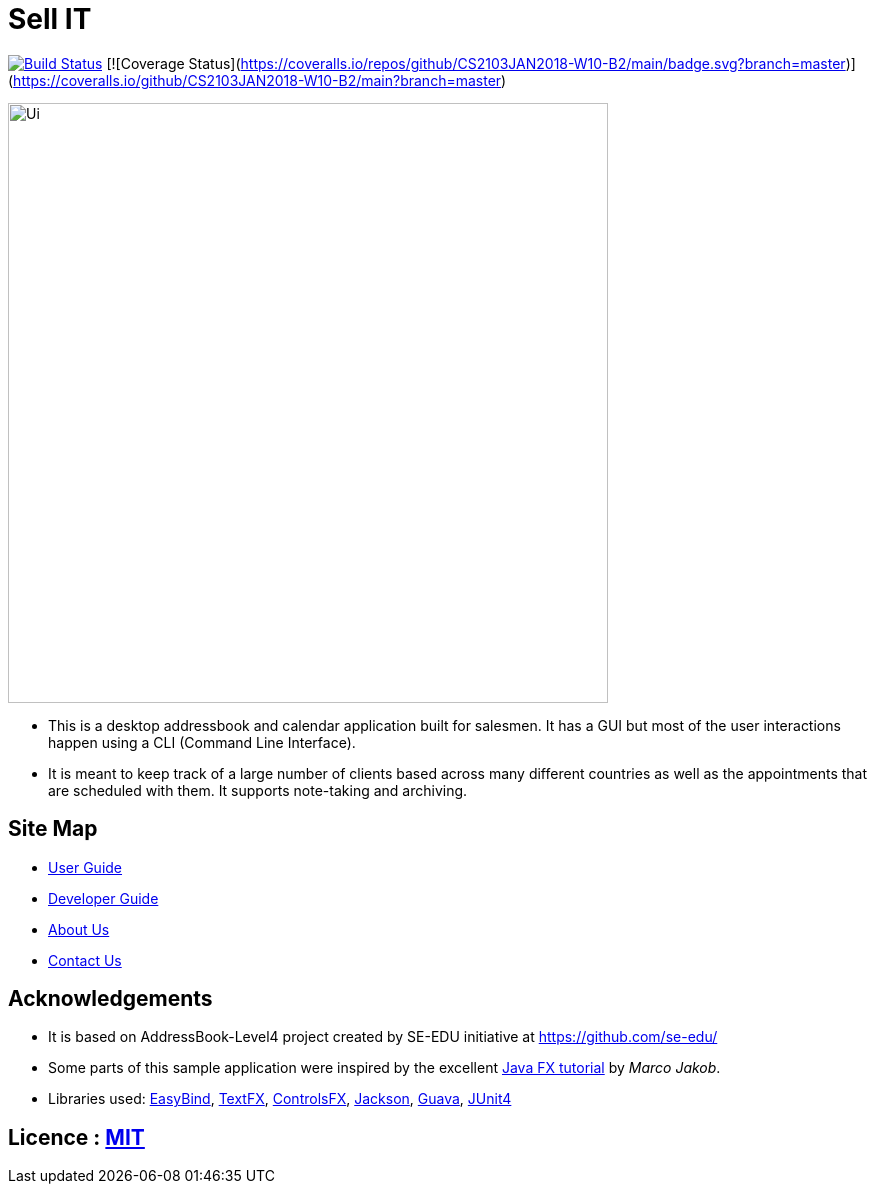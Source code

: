 = Sell IT
ifdef::env-github,env-browser[:relfileprefix: docs/]

https://travis-ci.org/CS2103JAN2018-W10-B2/main[image:https://travis-ci.org/CS2103JAN2018-W10-B2/main.svg?branch=master[Build Status]]
[![Coverage Status](https://coveralls.io/repos/github/CS2103JAN2018-W10-B2/main/badge.svg?branch=master)](https://coveralls.io/github/CS2103JAN2018-W10-B2/main?branch=master)

ifdef::env-github[]
image::docs/images/Ui.png[width="600"]
endif::[]

ifndef::env-github[]
image::images/Ui.png[width="600"]
endif::[]

* This is a desktop addressbook and calendar application built for salesmen. It has a GUI but most of the user interactions happen using a CLI (Command Line Interface).
* It is meant to keep track of a large number of clients based across many different countries as well as the appointments that are scheduled with them. It supports note-taking and archiving.

== Site Map

* <<UserGuide#, User Guide>>
* <<DeveloperGuide#, Developer Guide>>
* <<AboutUs#, About Us>>
* <<ContactUs#, Contact Us>>

== Acknowledgements

* It is based on AddressBook-Level4 project created by SE-EDU initiative at https://github.com/se-edu/
* Some parts of this sample application were inspired by the excellent http://code.makery.ch/library/javafx-8-tutorial/[Java FX tutorial] by
_Marco Jakob_.
* Libraries used: https://github.com/TomasMikula/EasyBind[EasyBind], https://github.com/TestFX/TestFX[TextFX], https://bitbucket.org/controlsfx/controlsfx/[ControlsFX], https://github.com/FasterXML/jackson[Jackson], https://github.com/google/guava[Guava], https://github.com/junit-team/junit4[JUnit4]

== Licence : link:LICENSE[MIT]
